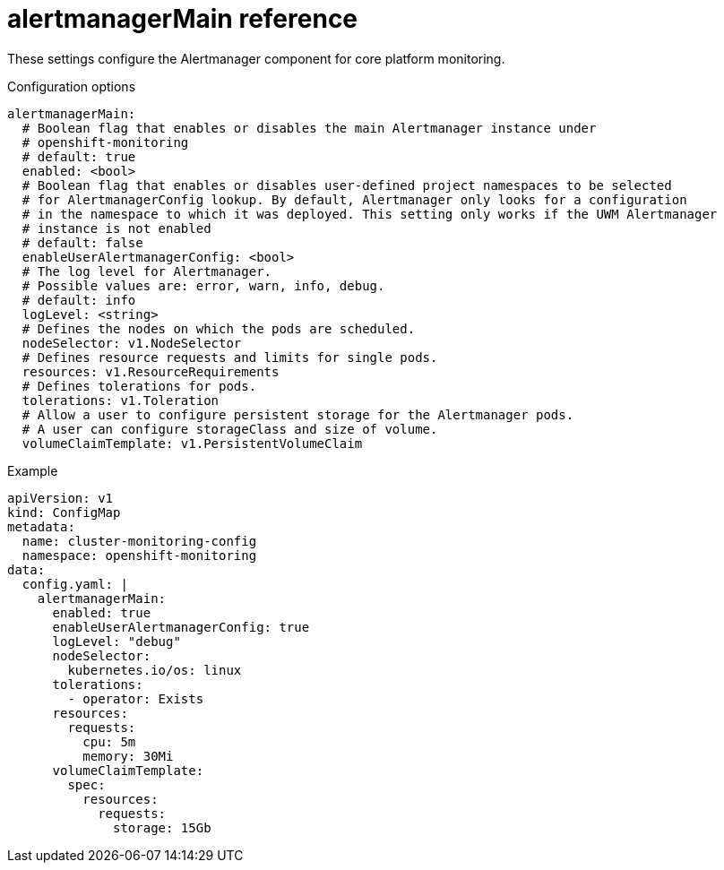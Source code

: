 // Module included in the following assemblies:
//
// * monitoring/config-map-reference-for-the-cluster-monitoring-operator.adoc

:_content-type: REFERENCE
[id="alertmanagermain-reference_{context}"]
= alertmanagerMain reference

These settings configure the Alertmanager component for core platform monitoring.

.Configuration options

[source,yaml]
----
alertmanagerMain:
  # Boolean flag that enables or disables the main Alertmanager instance under
  # openshift-monitoring
  # default: true
  enabled: <bool>
  # Boolean flag that enables or disables user-defined project namespaces to be selected
  # for AlertmanagerConfig lookup. By default, Alertmanager only looks for a configuration
  # in the namespace to which it was deployed. This setting only works if the UWM Alertmanager
  # instance is not enabled
  # default: false
  enableUserAlertmanagerConfig: <bool>
  # The log level for Alertmanager.
  # Possible values are: error, warn, info, debug.
  # default: info
  logLevel: <string>
  # Defines the nodes on which the pods are scheduled.
  nodeSelector: v1.NodeSelector
  # Defines resource requests and limits for single pods.
  resources: v1.ResourceRequirements
  # Defines tolerations for pods.
  tolerations: v1.Toleration
  # Allow a user to configure persistent storage for the Alertmanager pods.
  # A user can configure storageClass and size of volume.
  volumeClaimTemplate: v1.PersistentVolumeClaim
----

.Example

[source,yaml]
----
apiVersion: v1
kind: ConfigMap
metadata:
  name: cluster-monitoring-config
  namespace: openshift-monitoring
data:
  config.yaml: |
    alertmanagerMain:
      enabled: true
      enableUserAlertmanagerConfig: true
      logLevel: "debug"
      nodeSelector:
        kubernetes.io/os: linux
      tolerations:
        - operator: Exists
      resources:
        requests:
          cpu: 5m
          memory: 30Mi
      volumeClaimTemplate:
        spec:
          resources:
            requests:
              storage: 15Gb
----
